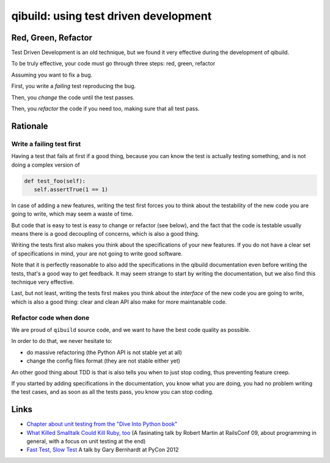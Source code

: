 .. _qibuild-tdd:

qibuild: using test driven development
=======================================

Red, Green, Refactor
--------------------

Test Driven Development is an old technique, but we
found it very effective during the development of qibuild.

To be truly effective, your code must go through three steps:
red, green, refactor

Assuming you want to fix a bug.

First, you write a *failing* test reproducing the bug.

Then, you *change* the code until the test passes.

Then, you *refactor* the code if you need too, making sure that all test pass.



Rationale
---------

Write a failing test first
+++++++++++++++++++++++++++

Having a test that fails at first if a good thing, because you can know the
test is actually testing something, and is not doing a complex version of

.. code-block:: python

   def test_foo(self):
      self.assertTrue(1 == 1)

In case of adding a new features, writing the test first forces you to
think about the testability of the new code you are going to write, which
may seem a waste of time.

But code that is easy to test is easy to change or refactor (see below),
and the fact that the code is testable usually means there is a good
decoupling of concerns, which is also a good thing.

Writing the tests first also makes you think about the specifications of
your new features. If you do not have a clear set of specifications in mind,
your are not going to write good software.

Note that it is perfectly reasonable to also add the specifications in
the qibuild documentation even before writing the tests, that's a good
way to get feedback. It may seem strange to start by writing the
documentation, but we also find this technique very effective.

Last, but not least, writing the tests first makes you think about the
*interface* of the new code you are going to write, which is also a good thing:
clear and clean API also make for more maintanable code.



Refactor code when done
+++++++++++++++++++++++


We are proud of ``qibuild`` source code, and we want to have the best code
quality as possible.

In order to do that, we never hesitate to:

* do massive refactoring (the Python API is not stable yet at all)
* change the config files format (they are not stable either yet)

An other good thing about TDD is that is also tells you when to just
stop coding, thus preventing feature creep.

If you started by adding specifications in the documentation, you know what you
are doing, you had no problem writing the test cases, and as soon as all the tests
pass, you know you can stop coding.


Links
-----

* `Chapter about unit testing from the "Dive Into Python book"
  <http://www.diveintopython.net/unit_testing/diving_in.html>`_
* `What Killed Smalltalk Could Kill Ruby, too
  <http://www.youtube.com/watch?v=YX3iRjKj7C0>`_
  (A fasinating talk by Robert Martin at RailsConf 09, about programming in general,
  with a focus on unit testing at the end)
* `Fast Test, Slow Test <https://www.youtube.com/watch?v=RAxiiRPHS9k>`_
  A talk by Gary Bernhardt at PyCon 2012

.. seealso::

   * :ref:`qibuild-test-suite`
   * :ref:`qibuild-writing-tests`
